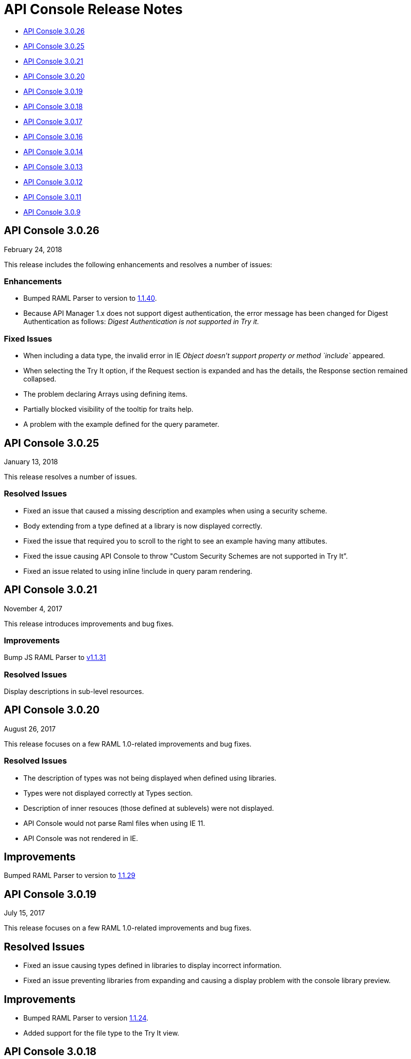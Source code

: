 = API Console Release Notes

* <<API Console 3.0.26>>
* <<API Console 3.0.25>>
* <<API Console 3.0.21>>
* <<API Console 3.0.20>>
* <<API Console 3.0.19>>
* <<API Console 3.0.18>>
* <<API Console 3.0.17>>
* <<API Console 3.0.16>>
* <<API Console 3.0.14>>
* <<API Console 3.0.13>>
* <<API Console 3.0.12>>
* <<API Console 3.0.11>>
* <<API Console 3.0.9>>

== API Console 3.0.26

February 24, 2018

This release includes the following enhancements and resolves a number of issues:

=== Enhancements

* Bumped RAML Parser to version to link:https://github.com/raml-org/raml-js-parser-2/releases/tag/1.1.40[1.1.40].
* Because API Manager 1.x does not support digest authentication, the error message has been changed for Digest Authentication as follows: _Digest Authentication is not supported in Try it._

=== Fixed Issues

* When including a data type, the invalid error in IE _Object doesn’t support property or method `include`_ appeared.
* When selecting the Try It option, if the Request section is expanded and has the details, the Response section remained collapsed.
* The problem declaring Arrays using defining items.
* Partially blocked visibility of the tooltip for traits help.
* A problem with the example defined for the query parameter.


== API Console 3.0.25

January 13, 2018

This release resolves a number of issues.

=== Resolved Issues

* Fixed an issue that caused a missing description and examples when using a security scheme.
* Body extending from a type defined at a library is now displayed correctly.
* Fixed the issue that required you to scroll to the right to see an example having many attibutes.
* Fixed the issue causing API Console to throw &quot;Custom Security Schemes are not
supported in Try It”.
* Fixed an issue related to using inline !include in query param rendering.


== API Console 3.0.21

November 4, 2017

This release introduces improvements and bug fixes.

=== Improvements

Bump JS RAML Parser to link:https://github.com/raml-org/raml-js-parser-2/releases/tag/1.1.31[v1.1.31]

=== Resolved Issues

Display descriptions in sub-level resources.

== API Console 3.0.20

August 26, 2017

This release focuses on a few RAML 1.0-related improvements and bug fixes.

=== Resolved Issues

* The description of types was not being displayed when defined using libraries.
* Types were not displayed correctly at Types section.
* Description of inner resouces (those defined at sublevels) were not displayed.
* API Console would not parse Raml files when using IE 11.
* API Console was not rendered in IE.

== Improvements

Bumped RAML Parser to version to link:https://github.com/raml-org/raml-js-parser-2/releases/tag/1.1.29[1.1.29]


== API Console 3.0.19

July 15, 2017

This release focuses on a few RAML 1.0-related improvements and bug fixes.

== Resolved Issues

* Fixed an issue causing types defined in libraries to display incorrect information.
* Fixed an issue preventing libraries from expanding and causing a display problem with the console library preview.

== Improvements

* Bumped RAML Parser to version link:https://github.com/raml-org/raml-js-parser-2/releases/tag/1.1.24[1.1.24].
* Added support for the file type to the Try It view. 


== API Console 3.0.18

June 17, 2017

This release focuses on a few RAML 1.0 related improvements and bug fixes.

=== Resolved Issues

* Fixed an issue preventing the console from showing schemas that contain patterns that used `|`.
* Fixed an issue preventing body parameters of type 'application/x-www-form-urlencoded' from being rendered in the Try It view.  

=== Improvements

* Bumped the RAML Parser to version link:https://github.com/raml-org/raml-js-parser-2/releases/tag/1.1.24[1.1.24]
* Added showing the request URL in the Try It view even before you send out the request. 

== API Console 3.0.17

June 3, 2017

This release focuses on a few RAML 1.0 related improvements and bug fixes.

=== Resolved Issues

* API Console was not accurately displaying enum values defined in a library.
* Arrays defined using type expression shortcut were not displayed correctly.
* The order of query parameters and types properties were not preserved when navigating to a resource.
* API Console was not showing DataTypes examples when using inheritance.
* API Console returned an Invalid Type error inside the TryIt panel when using RAML 1.0 array types.
* API Console renders example information twice.
* Parameter examples were not shown when defined in a response.
* The description and examples of Pass Through security scheme were missing from API console.
* Validation of uriParameters failed when using a custom type.
* API Console did not entirely show examples when provided in type definitions (either for the entire type or single properties).
* Rendering issues occurred when a type extends from another type declaration.
* A validation issue occurred when the type is a number and has a related enum.

=== Improvements

* Bumped RAML Parser to version link:https://github.com/raml-org/raml-js-parser-2/releases/tag/1.1.20[1.1.20]
* Enhanced performance when rendering large projects.

// removed from this release--bug (kris may 29, 2017) Added the capability to upload a file when you define the payload type as a `file`. You need to explicitly define `type: file` for API Console to render the uploaded element.


== API Console 3.0.16

April 8, 2017

This release focuses on minor bug fixes.

== Resolved Issues

* Fixed an issue preventing API documentation from being displayed at the Portal due to incorrect url resolution after library expansion.
* Fixed an issue preventing error feedback from being displayed (white page or greyed page was displayed instead, depending on implementation). 
* Fixed an issue that prevented response type and examples from being refreshed accurately when changing methods.
* Fixed an issue causing multiple inheritance types to be incompletely rendered in the method response.

== Improvements

* Bumped RAML Parser to version to link:https://github.com/raml-org/raml-js-parser-2/releases/tag/1.1.19[1.1.19]
* Added an improvement for rendering the root description of an API on the top of the page.


== API Console 3.0.14

March 11, 2017

This release includes a JS parser update.

=== Improvements

Bumped JS parser version to link:https://github.com/raml-org/raml-js-parser-2/releases/tag/1.1.14[1.1.14].

== API Console 3.0.13

February 3, 2017

This release includes a JS parser update.

=== Improvements

Bumped JS parser version to 1.1.13.

== API Console 3.0.12

January 14, 2017

This release includes a JS parser update.

=== Improvements

Bumped JS parser version to 1.1.12.

== API Console 3.0.11

December 3, 2016

This release includes several fixes for rendering information as well as fixes for issues around RAML 1.0.

=== Resolved Issues

* Add support for Pass Through to reflect the complete set of security schemes defined in RAML 1.0.
* In the previous version, the error output was not correctly handled and had to be updated.
* Several other smaller bug fixes.

=== Improvements

* Bumped JS parser version to 1.1.8.
* Several other smaller improvements.

== API Console 3.0.9

November 19, 2016

=== Improvements

Bumped JS parser version to 1.1.6.

